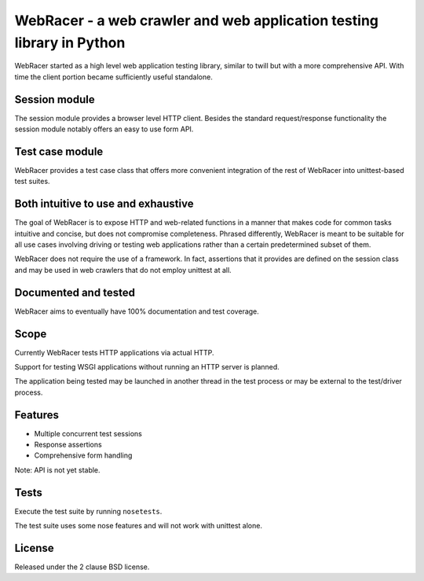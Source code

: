 WebRacer - a web crawler and web application testing library in Python
======================================================================

WebRacer started as a high level web application testing library, similar
to twill but with a more comprehensive API. With time the client portion
became sufficiently useful standalone.

Session module
--------------

The session module provides a browser level HTTP client. Besides the standard
request/response functionality the session module notably offers an easy
to use form API.

Test case module
----------------

WebRacer provides a test case class that offers more convenient integration
of the rest of WebRacer into unittest-based test suites.

Both intuitive to use and exhaustive
------------------------------------

The goal of WebRacer is to expose HTTP and web-related functions in
a manner that makes code for common tasks intuitive and concise, but
does not compromise completeness. Phrased differently, WebRacer is meant
to be suitable for all use cases involving driving or testing web applications
rather than a certain predetermined subset of them.

WebRacer does not require the use of a framework. In fact, assertions that
it provides are defined on the session class and may be used in web crawlers
that do not employ unittest at all.

Documented and tested
---------------------

WebRacer aims to eventually have 100% documentation and test coverage.

Scope
-----

Currently WebRacer tests HTTP applications via actual HTTP.

Support for testing WSGI applications without running an HTTP server
is planned.

The application being tested may be launched in another thread in
the test process or may be external to the test/driver process.

Features
--------

- Multiple concurrent test sessions
- Response assertions
- Comprehensive form handling

Note: API is not yet stable.

Tests
-----

Execute the test suite by running ``nosetests``.

The test suite uses some nose features and will not work with unittest alone.

.. image:: https://api.travis-ci.org/p/webracer.png
  :target: https://travis-ci.org/p/webracer

License
-------

Released under the 2 clause BSD license.
